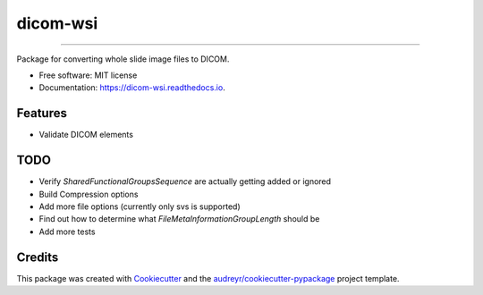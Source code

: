 =========
dicom-wsi
=========


.. image:: https://img.shields.io/pypi/v/dicom_wsi.svg
        :target: https://pypi.python.org/pypi/dicom_wsi

.. image:: https://img.shields.io/travis/Steven-N-Hart/dicom_wsi.svg
        :target: https://travis-ci.org/Steven-N-Hart/dicom_wsi

.. image:: https://readthedocs.org/projects/dicom-wsi/badge/?version=latest
        :target: https://dicom-wsi.readthedocs.io/en/latest/?badge=latest
        :alt: Documentation Status

----------

Package for converting whole slide image files to DICOM.

* Free software: MIT license
* Documentation: https://dicom-wsi.readthedocs.io.

Features
--------
* Validate DICOM elements

TODO
--------
* Verify `SharedFunctionalGroupsSequence` are actually getting added or ignored
* Build Compression options
* Add more file options (currently only svs is supported)
* Find out how to determine what `FileMetaInformationGroupLength` should be
* Add more tests

Credits
-------

This package was created with Cookiecutter_ and the `audreyr/cookiecutter-pypackage`_ project template.

.. _Cookiecutter: https://github.com/audreyr/cookiecutter
.. _`audreyr/cookiecutter-pypackage`: https://github.com/audreyr/cookiecutter-pypackage
